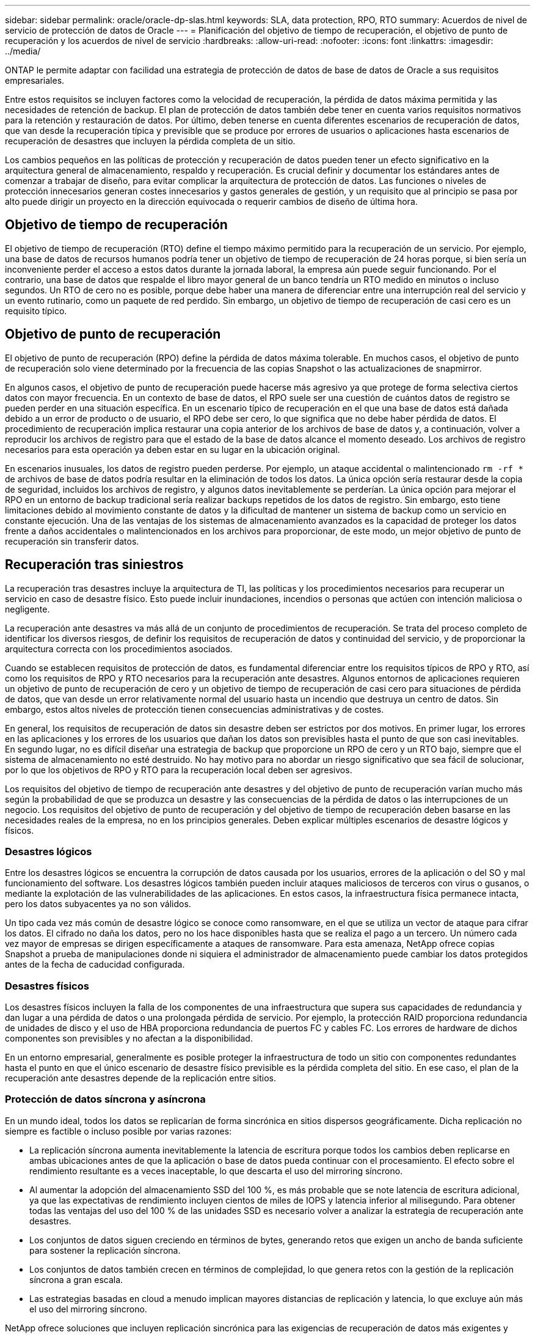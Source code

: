 ---
sidebar: sidebar 
permalink: oracle/oracle-dp-slas.html 
keywords: SLA, data protection, RPO, RTO 
summary: Acuerdos de nivel de servicio de protección de datos de Oracle 
---
= Planificación del objetivo de tiempo de recuperación, el objetivo de punto de recuperación y los acuerdos de nivel de servicio
:hardbreaks:
:allow-uri-read: 
:nofooter: 
:icons: font
:linkattrs: 
:imagesdir: ../media/


[role="lead"]
ONTAP le permite adaptar con facilidad una estrategia de protección de datos de base de datos de Oracle a sus requisitos empresariales.

Entre estos requisitos se incluyen factores como la velocidad de recuperación, la pérdida de datos máxima permitida y las necesidades de retención de backup. El plan de protección de datos también debe tener en cuenta varios requisitos normativos para la retención y restauración de datos. Por último, deben tenerse en cuenta diferentes escenarios de recuperación de datos, que van desde la recuperación típica y previsible que se produce por errores de usuarios o aplicaciones hasta escenarios de recuperación de desastres que incluyen la pérdida completa de un sitio.

Los cambios pequeños en las políticas de protección y recuperación de datos pueden tener un efecto significativo en la arquitectura general de almacenamiento, respaldo y recuperación. Es crucial definir y documentar los estándares antes de comenzar a trabajar de diseño, para evitar complicar la arquitectura de protección de datos. Las funciones o niveles de protección innecesarios generan costes innecesarios y gastos generales de gestión, y un requisito que al principio se pasa por alto puede dirigir un proyecto en la dirección equivocada o requerir cambios de diseño de última hora.



== Objetivo de tiempo de recuperación

El objetivo de tiempo de recuperación (RTO) define el tiempo máximo permitido para la recuperación de un servicio. Por ejemplo, una base de datos de recursos humanos podría tener un objetivo de tiempo de recuperación de 24 horas porque, si bien sería un inconveniente perder el acceso a estos datos durante la jornada laboral, la empresa aún puede seguir funcionando. Por el contrario, una base de datos que respalde el libro mayor general de un banco tendría un RTO medido en minutos o incluso segundos. Un RTO de cero no es posible, porque debe haber una manera de diferenciar entre una interrupción real del servicio y un evento rutinario, como un paquete de red perdido. Sin embargo, un objetivo de tiempo de recuperación de casi cero es un requisito típico.



== Objetivo de punto de recuperación

El objetivo de punto de recuperación (RPO) define la pérdida de datos máxima tolerable. En muchos casos, el objetivo de punto de recuperación solo viene determinado por la frecuencia de las copias Snapshot o las actualizaciones de snapmirror.

En algunos casos, el objetivo de punto de recuperación puede hacerse más agresivo ya que protege de forma selectiva ciertos datos con mayor frecuencia. En un contexto de base de datos, el RPO suele ser una cuestión de cuántos datos de registro se pueden perder en una situación específica. En un escenario típico de recuperación en el que una base de datos está dañada debido a un error de producto o de usuario, el RPO debe ser cero, lo que significa que no debe haber pérdida de datos. El procedimiento de recuperación implica restaurar una copia anterior de los archivos de base de datos y, a continuación, volver a reproducir los archivos de registro para que el estado de la base de datos alcance el momento deseado. Los archivos de registro necesarios para esta operación ya deben estar en su lugar en la ubicación original.

En escenarios inusuales, los datos de registro pueden perderse. Por ejemplo, un ataque accidental o malintencionado `rm -rf *` de archivos de base de datos podría resultar en la eliminación de todos los datos. La única opción sería restaurar desde la copia de seguridad, incluidos los archivos de registro, y algunos datos inevitablemente se perderían. La única opción para mejorar el RPO en un entorno de backup tradicional sería realizar backups repetidos de los datos de registro. Sin embargo, esto tiene limitaciones debido al movimiento constante de datos y la dificultad de mantener un sistema de backup como un servicio en constante ejecución. Una de las ventajas de los sistemas de almacenamiento avanzados es la capacidad de proteger los datos frente a daños accidentales o malintencionados en los archivos para proporcionar, de este modo, un mejor objetivo de punto de recuperación sin transferir datos.



== Recuperación tras siniestros

La recuperación tras desastres incluye la arquitectura de TI, las políticas y los procedimientos necesarios para recuperar un servicio en caso de desastre físico. Esto puede incluir inundaciones, incendios o personas que actúen con intención maliciosa o negligente.

La recuperación ante desastres va más allá de un conjunto de procedimientos de recuperación. Se trata del proceso completo de identificar los diversos riesgos, de definir los requisitos de recuperación de datos y continuidad del servicio, y de proporcionar la arquitectura correcta con los procedimientos asociados.

Cuando se establecen requisitos de protección de datos, es fundamental diferenciar entre los requisitos típicos de RPO y RTO, así como los requisitos de RPO y RTO necesarios para la recuperación ante desastres. Algunos entornos de aplicaciones requieren un objetivo de punto de recuperación de cero y un objetivo de tiempo de recuperación de casi cero para situaciones de pérdida de datos, que van desde un error relativamente normal del usuario hasta un incendio que destruya un centro de datos. Sin embargo, estos altos niveles de protección tienen consecuencias administrativas y de costes.

En general, los requisitos de recuperación de datos sin desastre deben ser estrictos por dos motivos. En primer lugar, los errores en las aplicaciones y los errores de los usuarios que dañan los datos son previsibles hasta el punto de que son casi inevitables. En segundo lugar, no es difícil diseñar una estrategia de backup que proporcione un RPO de cero y un RTO bajo, siempre que el sistema de almacenamiento no esté destruido. No hay motivo para no abordar un riesgo significativo que sea fácil de solucionar, por lo que los objetivos de RPO y RTO para la recuperación local deben ser agresivos.

Los requisitos del objetivo de tiempo de recuperación ante desastres y del objetivo de punto de recuperación varían mucho más según la probabilidad de que se produzca un desastre y las consecuencias de la pérdida de datos o las interrupciones de un negocio. Los requisitos del objetivo de punto de recuperación y del objetivo de tiempo de recuperación deben basarse en las necesidades reales de la empresa, no en los principios generales. Deben explicar múltiples escenarios de desastre lógicos y físicos.



=== Desastres lógicos

Entre los desastres lógicos se encuentra la corrupción de datos causada por los usuarios, errores de la aplicación o del SO y mal funcionamiento del software. Los desastres lógicos también pueden incluir ataques maliciosos de terceros con virus o gusanos, o mediante la explotación de las vulnerabilidades de las aplicaciones. En estos casos, la infraestructura física permanece intacta, pero los datos subyacentes ya no son válidos.

Un tipo cada vez más común de desastre lógico se conoce como ransomware, en el que se utiliza un vector de ataque para cifrar los datos. El cifrado no daña los datos, pero no los hace disponibles hasta que se realiza el pago a un tercero. Un número cada vez mayor de empresas se dirigen específicamente a ataques de ransomware. Para esta amenaza, NetApp ofrece copias Snapshot a prueba de manipulaciones donde ni siquiera el administrador de almacenamiento puede cambiar los datos protegidos antes de la fecha de caducidad configurada.



=== Desastres físicos

Los desastres físicos incluyen la falla de los componentes de una infraestructura que supera sus capacidades de redundancia y dan lugar a una pérdida de datos o una prolongada pérdida de servicio. Por ejemplo, la protección RAID proporciona redundancia de unidades de disco y el uso de HBA proporciona redundancia de puertos FC y cables FC. Los errores de hardware de dichos componentes son previsibles y no afectan a la disponibilidad.

En un entorno empresarial, generalmente es posible proteger la infraestructura de todo un sitio con componentes redundantes hasta el punto en que el único escenario de desastre físico previsible es la pérdida completa del sitio. En ese caso, el plan de la recuperación ante desastres depende de la replicación entre sitios.



=== Protección de datos síncrona y asíncrona

En un mundo ideal, todos los datos se replicarían de forma sincrónica en sitios dispersos geográficamente. Dicha replicación no siempre es factible o incluso posible por varias razones:

* La replicación síncrona aumenta inevitablemente la latencia de escritura porque todos los cambios deben replicarse en ambas ubicaciones antes de que la aplicación o base de datos pueda continuar con el procesamiento. El efecto sobre el rendimiento resultante es a veces inaceptable, lo que descarta el uso del mirroring síncrono.
* Al aumentar la adopción del almacenamiento SSD del 100 %, es más probable que se note latencia de escritura adicional, ya que las expectativas de rendimiento incluyen cientos de miles de IOPS y latencia inferior al milisegundo. Para obtener todas las ventajas del uso del 100 % de las unidades SSD es necesario volver a analizar la estrategia de recuperación ante desastres.
* Los conjuntos de datos siguen creciendo en términos de bytes, generando retos que exigen un ancho de banda suficiente para sostener la replicación síncrona.
* Los conjuntos de datos también crecen en términos de complejidad, lo que genera retos con la gestión de la replicación síncrona a gran escala.
* Las estrategias basadas en cloud a menudo implican mayores distancias de replicación y latencia, lo que excluye aún más el uso del mirroring síncrono.


NetApp ofrece soluciones que incluyen replicación sincrónica para las exigencias de recuperación de datos más exigentes y soluciones asincrónicas que permiten un mejor rendimiento y flexibilidad. Además, la tecnología de NetApp se integra sin problemas con muchas soluciones de replicación de terceros, como Oracle DataGuard



== Tiempo de retención

El aspecto final de una estrategia de protección de datos es el tiempo de retención, que puede variar drásticamente.

* Normalmente, se requieren 14 días de backups nocturnos en el sitio principal y 90 días de backups almacenados en un sitio secundario.
* Muchos clientes crean archivos trimestrales independientes almacenados en diferentes medios.
* Es posible que una base de datos constantemente actualizada no necesite datos históricos y que las copias de seguridad solo se conserven durante unos pocos días.
* Los requisitos normativos pueden requerir la capacidad de recuperación hasta el punto de cualquier transacción arbitraria en un periodo de 365 días.

